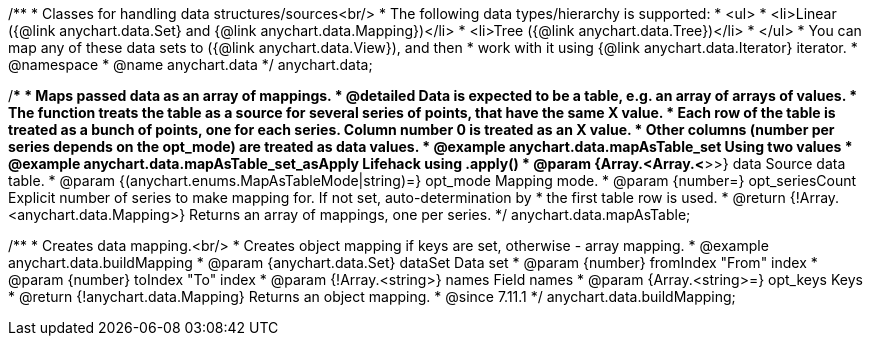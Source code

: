 /**
 * Classes for handling data structures/sources<br/>
 * The following data types/hierarchy is supported:
 * <ul>
 *  <li>Linear ({@link anychart.data.Set} and {@link anychart.data.Mapping})</li>
 *  <li>Tree ({@link anychart.data.Tree})</li>
 * </ul>
 * You can map any of these data sets to ({@link anychart.data.View}), and then
 * work with it using {@link anychart.data.Iterator} iterator.
 * @namespace
 * @name anychart.data
 */
anychart.data;

/**
 * Maps passed data as an array of mappings.
 * @detailed Data is expected to be a table, e.g. an array of arrays of values.
 * The function treats the table as a source for several series of points, that have the same X value.
 * Each row of the table is treated as a bunch of points, one for each series. Column number 0 is treated as an X value.
 * Other columns (number per series depends on the opt_mode) are treated as data values.
 * @example anychart.data.mapAsTable_set Using two values
 * @example anychart.data.mapAsTable_set_asApply Lifehack using .apply()
 * @param {Array.<Array.<*>>} data Source data table.
 * @param {(anychart.enums.MapAsTableMode|string)=} opt_mode Mapping mode.
 * @param {number=} opt_seriesCount Explicit number of series to make mapping for. If not set, auto-determination by
 *    the first table row is used.
 * @return {!Array.<anychart.data.Mapping>} Returns an array of mappings, one per series.
 */
anychart.data.mapAsTable;

//----------------------------------------------------------------------------------------------------------------------
//
//  anychart.data.buildMapping
//
//----------------------------------------------------------------------------------------------------------------------

/**
 * Creates data mapping.<br/>
 * Creates object mapping if keys are set, otherwise - array mapping.
 * @example anychart.data.buildMapping
 * @param {anychart.data.Set} dataSet Data set
 * @param {number} fromIndex "From" index
 * @param {number} toIndex "To" index
 * @param {!Array.<string>} names Field names
 * @param {Array.<string>=} opt_keys Keys
 * @return {!anychart.data.Mapping} Returns an object mapping.
 * @since 7.11.1
 */
anychart.data.buildMapping;

